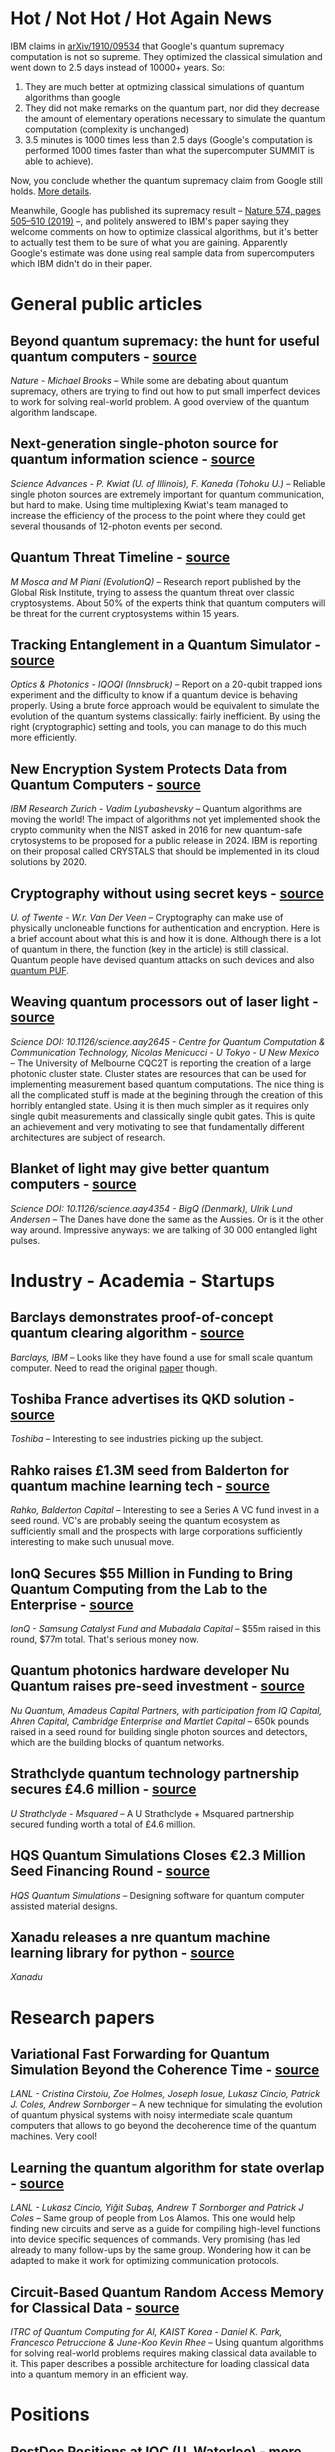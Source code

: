 #+BEGIN_COMMENT
.. title: Qoherences #5
.. slug: 2019-10-24
.. date: 2019-10-24 06:00:00 UTC+02:00
.. tags: 
.. category: 
.. link: 
.. description: Never ending battle ? + other interesting news from fundraising to research papers.
.. type: text

#+END_COMMENT

* Hot / Not Hot / Hot Again News
IBM claims in [[https://arxiv.org/abs/1910.09534][arXiv/1910/09534]] that Google's quantum supremacy computation is not so supreme. They optimized the classical simulation and went down to 2.5 days instead of 10000+ years. So: 
1. They are much better at optmizing classical simulations of quantum algorithms than google
2. They did not make remarks on the quantum part, nor did they decrease the amount of elementary operations necessary to simulate the quantum computation (complexity is unchanged)
3. 3.5 minutes is 1000 times less than 2.5 days (Google's computation is performed 1000 times faster than what the supercomputer SUMMIT is able to achieve). 

Now, you conclude whether the quantum supremacy claim from Google still holds. [[https://h-oll.github.io/qoherences/posts/breaking-the-breaking-news-or-not/][More details]].

Meanwhile, Google has published its supremacy result -- [[https://www.nature.com/articles/s41586-019-1666-5?fbclid=IwAR30gYaaQUI-uIAnd7e9UajLkGPXKnTKF3bqVKjajTOA1YcJK17UUYIUHxs][Nature 574, pages 505–510 (2019)]] --, and politely answered to IBM's paper saying they welcome comments on how to optimize classical algorithms, but it's better to actually test them to be sure of what you are gaining. Apparently Google's estimate was done using real sample data from supercomputers which IBM didn't do in their paper. 

* General public articles
** Beyond quantum supremacy: the hunt for useful quantum computers - [[https://www.nature.com/articles/d41586-019-02936-3][source]]
/Nature - Michael Brooks/ -- While some are debating about quantum supremacy, others are trying to find out how to put small imperfect devices to work for solving real-world problem. A good overview of the quantum algorithm landscape.
** Next-generation single-photon source for quantum information science - [[https://phys.org/news/2019-10-next-generation-single-photon-source-quantum-science.html][source]]
/Science Advances - P. Kwiat (U. of Illinois), F. Kaneda (Tohoku U.)/ -- Reliable single photon sources are extremely important for quantum communication, but hard to make. Using time multiplexing Kwiat's team managed to increase the efficiency of the process to the point where they could get several thousands of 12-photon events per second.
** Quantum Threat Timeline - [[https://globalriskinstitute.org/publications/quantum-threat-timeline/][source]]
/M Mosca and M Piani (EvolutionQ)/ -- Research report published by the Global Risk Institute, trying to assess the quantum threat over classic cryptosystems. About 50% of the experts think that quantum computers will be threat for the current cryptosystems within 15 years.
** Tracking Entanglement in a Quantum Simulator - [[https://www.osa-opn.org/home/newsroom/2018/april/tracking_entanglement_in_a_quantum_simulator/][source]]
/Optics & Photonics - IQOQI (Innsbruck)/ -- Report on a 20-qubit trapped ions experiment and the difficulty to know if a quantum device is behaving properly. Using a brute force approach would be equivalent to simulate the evolution of the quantum systems classically: fairly inefficient. By using the right (cryptographic) setting and tools, you can manage to do this much more efficiently.
** New Encryption System Protects Data from Quantum Computers - [[https://www.scientificamerican.com/article/new-encryption-system-protects-data-from-quantum-computers/][source]]
/IBM Research Zurich - Vadim Lyubashevsky/ -- Quantum algorithms are moving the world! The impact of algorithms not yet implemented shook the crypto community when the NIST asked in 2016 for new quantum-safe crytosystems to be proposed for a public release in 2024. IBM is reporting on their proposal called CRYSTALS that should be implemented in its cloud solutions by 2020.
** Cryptography without using secret keys - [[https://phys.org/news/2019-10-cryptography-secret-keys.html][source]]
/U. of Twente - W.r. Van Der Veen/ -- Cryptography can make use of physically uncloneable functions for authentication and encryption. Here is a brief account about what this is and how it is done. Although there is a lot of quantum in there, the function (key in the article) is still classical. Quantum people have devised quantum attacks on such devices and also [[https://eprint.iacr.org/2019/1181][quantum PUF]].
** Weaving quantum processors out of laser light - [[https://phys.org/news/2019-10-quantum-processors-laser.html][source]]
/Science DOI: 10.1126/science.aay2645 - Centre for Quantum Computation & Communication Technology, Nicolas Menicucci - U Tokyo - U New Mexico/ -- The University of Melbourne CQC2T is reporting the creation of a large photonic cluster state. Cluster states are resources that can be used for implementing measurement based quantum computations. The nice thing is all the complicated stuff is made at the begining through the creation of this horribly entangled state. Using it is then much simpler as it requires only single qubit measurements and classically single qubit gates. This is quite an achievement and very motivating to see that fundamentally different architectures are subject of research.
** Blanket of light may give better quantum computers - [[https://phys.org/news/2019-10-blanket-quantum.html][source]]
/Science DOI: 10.1126/science.aay4354 - BigQ (Denmark), Ulrik Lund Andersen/  -- The Danes have done the same as the Aussies. Or is it the other way around. Impressive anyways: we are talking of 30 000 entangled light pulses.
* Industry - Academia - Startups
** Barclays demonstrates proof-of-concept quantum clearing algorithm - [[https://www.computerweekly.com/news/252472462/Barclays-demonstrates-proof-of-concept-quantum-clearing-algorithm][source]]
/Barclays, IBM/ -- Looks like they have found a use for small scale quantum computer. Need to read the original [[https://arxiv.org/pdf/1910.05788v1.pdf][paper]] though.
** Toshiba France advertises its QKD solution -  [[https://www.toshiba.fr/?utm_source=cpc&utm_medium=linkedin&utm_campaign=fy19b&utm_content=qkd][source]]
/Toshiba/ -- Interesting to see industries picking up the subject. 
** Rahko raises £1.3M seed from Balderton for quantum machine learning tech - [[https://techcrunch.com/2019/10/11/rahko-raises-1-3m-seed-from-balderton-for-quantum-machine-learning-tech/][source]]
/Rahko, Balderton Capital/ -- Interesting to see a Series A VC fund invest in a seed round. VC's are probably seeing the quantum ecosystem as sufficiently small and the prospects with large corporations sufficiently interesting to make such unusual move. 
** IonQ Secures $55 Million in Funding to Bring Quantum Computing from the Lab to the Enterprise - [[https://ionq.com/news/october-22-2019-new-funding][source]]
/IonQ -  Samsung Catalyst Fund and Mubadala Capital/ -- $55m raised in this round, $77m total. That's serious money now.
** Quantum photonics hardware developer Nu Quantum raises pre-seed investment - [[https://www.amadeuscapital.com/quantum-photonics-hardware-developer-nu-quantum-raises-pre-seed-investment/][source]]
/Nu Quantum, Amadeus Capital Partners, with participation from IQ Capital, Ahren Capital, Cambridge Enterprise and Martlet Capital/ -- 650k pounds raised in a seed round for building single photon sources and detectors, which are the building blocks of quantum networks.
** Strathclyde quantum technology partnership secures £4.6 million - [[https://www.strath.ac.uk/whystrathclyde/news/strathclydequantumtechnologypartnershipsecures46million/][source]]
/U Strathclyde - Msquared/ -- A U Strathclyde + Msquared partnership secured funding worth a total of £4.6 million.
** HQS Quantum Simulations Closes €2.3 Million Seed Financing Round - [[https://quantumsimulations.de/news/2019/10/hqs-closes-seed-financing-round/][source]]
/HQS Quantum Simulations/ -- Designing software for quantum computer assisted material designs. 
** Xanadu releases a nre quantum machine learning library for python - [[https://twitter.com/pennylaneai/status/1186371620157493251?s=09][source]]
/Xanadu/
* Research papers
** Variational Fast Forwarding for Quantum Simulation Beyond the Coherence Time - [[https://arxiv.org/abs/1910.04292][source]]
/LANL - Cristina Cirstoiu, Zoe Holmes, Joseph Iosue, Lukasz Cincio, Patrick J. Coles, Andrew Sornborger/ -- A new technique for simulating the evolution of quantum physical systems with noisy intermediate scale quantum computers that allows to go beyond the decoherence time of the quantum machines. Very cool!
** Learning the quantum algorithm for state overlap - [[https://iopscience.iop.org/article/10.1088/1367-2630/aae94a/pdf][source]]
/LANL - Lukasz Cincio, Yiğit Subaş, Andrew T Sornborger and Patrick J Coles/ -- Same group of people from Los Alamos. This one would help finding new circuits and serve as a guide for compiling high-level functions into device specific sequences of commands. Very promising (has led already to many follow-ups by the same group. Wondering how it can be adapted to make it work for optimizing communication protocols.
** Circuit-Based Quantum Random Access Memory for Classical Data - [[https://www.nature.com/articles/s41598-019-40439-3][source]]
/ITRC of Quantum Computing for AI, KAIST Korea - Daniel K. Park, Francesco Petruccione & June-Koo Kevin Rhee/ -- Using quantum algorithms for solving real-world problems requires making classical data available to it. This paper describes a possible architecture for loading classical data into a quantum memory in an efficient way. 
* Positions
** PostDoc Positions at IQC (U. Waterloo) - [[https://services.iqc.uwaterloo.ca/applications/positions/iqc-postdoctoral-fellowship/][more]]
/IQC/ -- Theory.
** PostDoc Positions at IRIF (U. Paris) - [[https://www.irif.fr/en/postes/postdoc][more]]
/IRIF/ -- Quantum machine learning, optimization, quantum communications and cryptography.
** JQE Software internship at Rigetti - [[https://twitter.com/rigetti/status/1186672593039847424?s=09][more]]
/Rigetti/
* Miscellanea
** Quantum USA Vs. Quantum China: The World's Most Important Technology Race - [[https://www.forbes.com/sites/moorinsights/2019/10/10/quantum-usa-vs-quantum-china-the-worlds-most-important-technology-race/#135e818f72de][source]]
/Forbes/ --  US views on the investments by China into quantum technology.
** L'écosystème français de l'informatique quantique : ses atouts, ses faiblesses [[https://www.latribune.fr/technos-medias/innovation-et-start-up/l-ecosysteme-francais-de-l-informatique-quantique-ses-atouts-ses-faiblesses-831271.html?utm_term=Autofeed&utm_medium=Social&utm_source=Twitter#Echobox=1571760787][source]]
/La Tribune/ -- more or less accurate description of the french ecosystem. 
** Quantum gold rush: the private funding pouring into quantum start-ups - [[https://www.nature.com/articles/d41586-019-02935-4?utm_source=twt_nnc&utm_medium=social&utm_campaign=naturenews&sf220597140=1][source]]
/Nature doi: 10.1038/d41586-019-02935-4/ -- 2017 and 2018 have seen 52 companies funded for $450m fresh money. 
** The hard sell of quantum software - [[https://physicsworld.com/a/the-hard-sell-of-quantum-software/][source]]
/PhysicsWorld/ -- Tries to explain why VCs invest in quantum software companies. 
